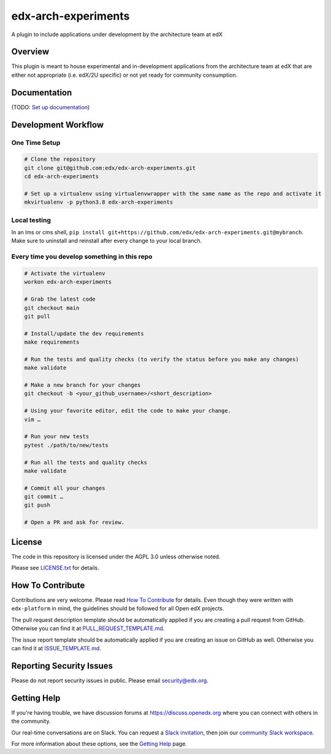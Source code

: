 edx-arch-experiments
=============================

|pypi-badge| |ci-badge| |codecov-badge| |doc-badge| |pyversions-badge|
|license-badge|

A plugin to include applications under development by the architecture team at edX

Overview
------------------------

This plugin is meant to house experimental and in-development applications from the architecture team at edX that are either not appropriate (i.e. edX/2U specific) or not yet ready for community consumption. 

Documentation
-------------

(TODO: `Set up documentation <https://openedx.atlassian.net/wiki/spaces/DOC/pages/21627535/Publish+Documentation+on+Read+the+Docs>`_)

Development Workflow
--------------------

One Time Setup
~~~~~~~~~~~~~~
.. code-block::

  # Clone the repository
  git clone git@github.com:edx/edx-arch-experiments.git
  cd edx-arch-experiments

  # Set up a virtualenv using virtualenvwrapper with the same name as the repo and activate it
  mkvirtualenv -p python3.8 edx-arch-experiments
  
Local testing
~~~~~~~~~~~~~
In an lms or cms shell, ``pip install git+https://github.com/edx/edx-arch-experiments.git@mybranch``. Make sure to uninstall and reinstall after every change to your local branch.


Every time you develop something in this repo
~~~~~~~~~~~~~~~~~~~~~~~~~~~~~~~~~~~~~~~~~~~~~
.. code-block::

  # Activate the virtualenv
  workon edx-arch-experiments

  # Grab the latest code
  git checkout main
  git pull

  # Install/update the dev requirements
  make requirements

  # Run the tests and quality checks (to verify the status before you make any changes)
  make validate

  # Make a new branch for your changes
  git checkout -b <your_github_username>/<short_description>

  # Using your favorite editor, edit the code to make your change.
  vim …

  # Run your new tests
  pytest ./path/to/new/tests

  # Run all the tests and quality checks
  make validate

  # Commit all your changes
  git commit …
  git push

  # Open a PR and ask for review.

License
-------

The code in this repository is licensed under the AGPL 3.0 unless
otherwise noted.

Please see `LICENSE.txt <LICENSE.txt>`_ for details.

How To Contribute
-----------------

Contributions are very welcome.
Please read `How To Contribute <https://github.com/edx/edx-platform/blob/master/CONTRIBUTING.rst>`_ for details.
Even though they were written with ``edx-platform`` in mind, the guidelines
should be followed for all Open edX projects.

The pull request description template should be automatically applied if you are creating a pull request from GitHub. Otherwise you
can find it at `PULL_REQUEST_TEMPLATE.md <.github/PULL_REQUEST_TEMPLATE.md>`_.

The issue report template should be automatically applied if you are creating an issue on GitHub as well. Otherwise you
can find it at `ISSUE_TEMPLATE.md <.github/ISSUE_TEMPLATE.md>`_.

Reporting Security Issues
-------------------------

Please do not report security issues in public. Please email security@edx.org.

Getting Help
------------

If you're having trouble, we have discussion forums at https://discuss.openedx.org where you can connect with others in the community.

Our real-time conversations are on Slack. You can request a `Slack invitation`_, then join our `community Slack workspace`_.

For more information about these options, see the `Getting Help`_ page.

.. _Slack invitation: https://openedx-slack-invite.herokuapp.com/
.. _community Slack workspace: https://openedx.slack.com/
.. _Getting Help: https://openedx.org/getting-help

.. |pypi-badge| image:: https://img.shields.io/pypi/v/edx-arch-experiments.svg
    :target: https://pypi.python.org/pypi/edx-arch-experiments/
    :alt: PyPI

.. |ci-badge| image:: https://github.com/edx/edx-arch-experiments/workflows/Python%20CI/badge.svg?branch=main
    :target: https://github.com/edx/edx-arch-experiments/actions
    :alt: CI

.. |codecov-badge| image:: https://codecov.io/github/edx/edx-arch-experiments/coverage.svg?branch=main
    :target: https://codecov.io/github/edx/edx-arch-experiments?branch=main
    :alt: Codecov

.. |doc-badge| image:: https://readthedocs.org/projects/edx-arch-experiments/badge/?version=latest
    :target: https://edx-arch-experiments.readthedocs.io/en/latest/
    :alt: Documentation

.. |pyversions-badge| image:: https://img.shields.io/pypi/pyversions/edx-arch-experiments.svg
    :target: https://pypi.python.org/pypi/edx-arch-experiments/
    :alt: Supported Python versions

.. |license-badge| image:: https://img.shields.io/github/license/edx/edx-arch-experiments.svg
    :target: https://github.com/edx/edx-arch-experiments/blob/main/LICENSE.txt
    :alt: License
